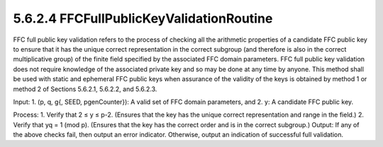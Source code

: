 5.6.2.4 FFCFullPublicKeyValidationRoutine
~~~~~~~~~~~~~~~~~~~~~~~~~~~~~~~~~~~~~~~~~~~~~~~~~~~~

FFC full public key validation refers to the process of checking all the arithmetic properties of a candidate FFC public key to ensure that it has the unique correct representation in the correct subgroup (and therefore is also in the correct multiplicative group) of the finite field specified by the associated FFC domain parameters. FFC full public key validation does not require knowledge of the associated private key and so may be done at any time by anyone. This method shall be used with static and ephemeral FFC public keys when assurance of the validity of the keys is obtained by method 1 or method 2 of Sections 5.6.2.1, 5.6.2.2, and 5.6.2.3.

Input:
1. (p, q, g{, SEED, pgenCounter}): A valid set of FFC domain parameters, and
2. y: A candidate FFC public key.

Process:
1. Verify that 2 ≤ y ≤ p-2.
(Ensures that the key has the unique correct representation and range in the field.)
2. Verify that yq = 1 (mod p).
(Ensures that the key has the correct order and is in the correct subgroup.)
Output: If any of the above checks fail, then output an error indicator. Otherwise, output an indication of successful full validation.




